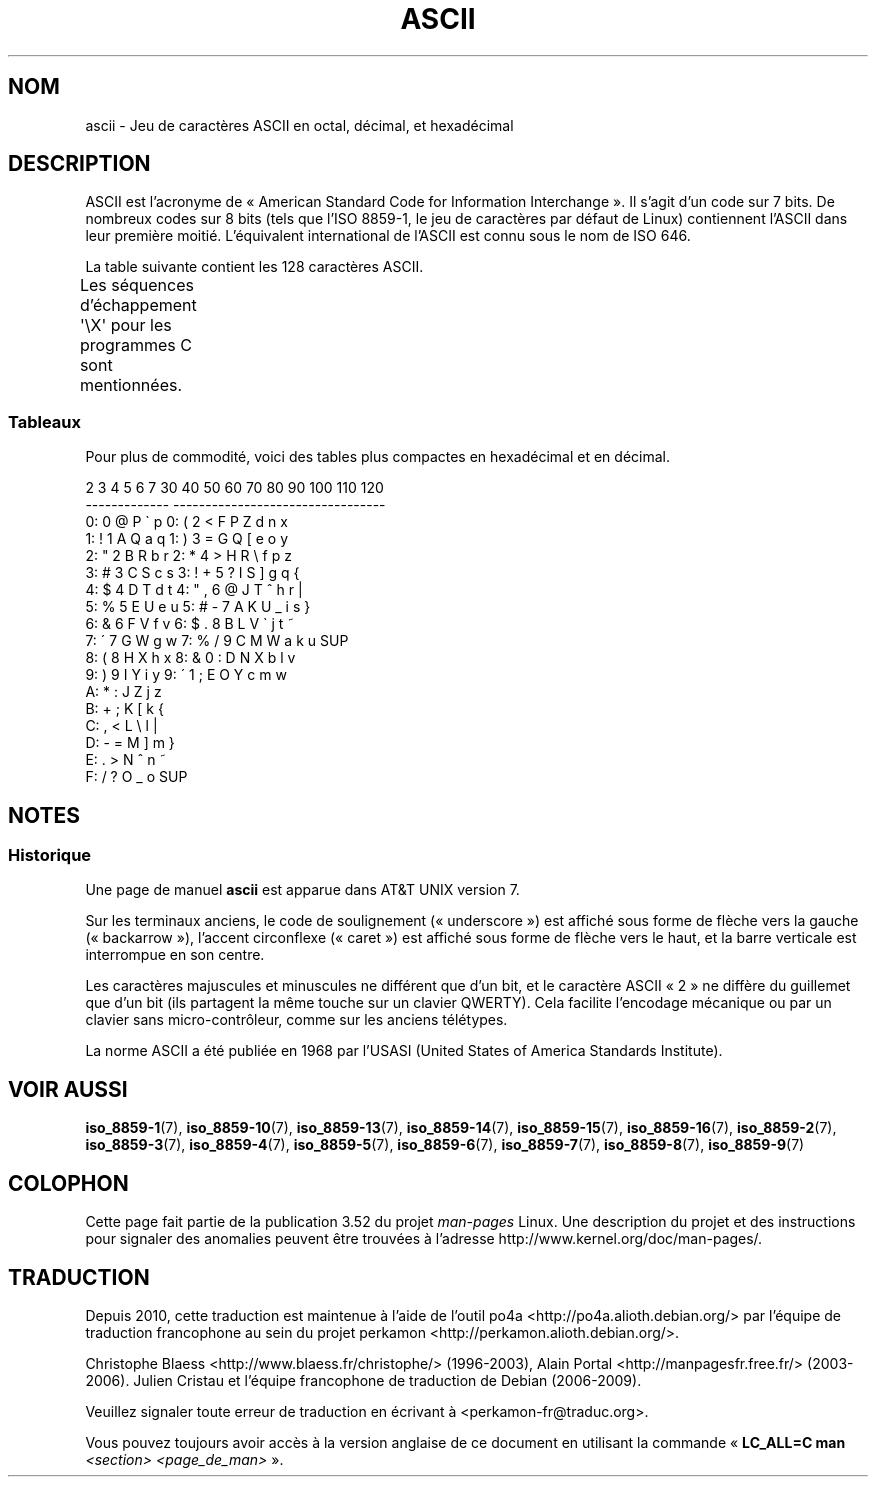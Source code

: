 .\" t
.\" Copyright (c) 1993 Michael Haardt (michael@moria.de)
.\" Created Fri Apr  2 11:32:09 MET DST 1993
.\"
.\" %%%LICENSE_START(GPLv2+_DOC_FULL)
.\" This is free documentation; you can redistribute it and/or
.\" modify it under the terms of the GNU General Public License as
.\" published by the Free Software Foundation; either version 2 of
.\" the License, or (at your option) any later version.
.\"
.\" The GNU General Public License's references to "object code"
.\" and "executables" are to be interpreted as the output of any
.\" document formatting or typesetting system, including
.\" intermediate and printed output.
.\"
.\" This manual is distributed in the hope that it will be useful,
.\" but WITHOUT ANY WARRANTY; without even the implied warranty of
.\" MERCHANTABILITY or FITNESS FOR A PARTICULAR PURPOSE.  See the
.\" GNU General Public License for more details.
.\"
.\" You should have received a copy of the GNU General Public
.\" License along with this manual; if not, see
.\" <http://www.gnu.org/licenses/>.
.\" %%%LICENSE_END
.\"
.\" Modified 1993-07-24 by Rik Faith (faith@cs.unc.edu)
.\" Modified 1994-05-15 by Daniel Quinlan (quinlan@yggdrasil.com)
.\" Modified 1994-11-22 by Daniel Quinlan (quinlan@yggdrasil.com)
.\" Modified 1995-07-11 by Daniel Quinlan (quinlan@yggdrasil.com)
.\" Modified 1996-12-18 by Michael Haardt and aeb
.\" Modified 1999-05-31 by Dimitri Papadopoulos (dpo@club-internet.fr)
.\" Modified 1999-08-08 by Michael Haardt (michael@moria.de)
.\" Modified 2004-04-01 by aeb
.\"
.\"*******************************************************************
.\"
.\" This file was generated with po4a. Translate the source file.
.\"
.\"*******************************************************************
.TH ASCII 7 "12 février 2009" Linux "Manuel du programmeur Linux"
.SH NOM
ascii \- Jeu de caractères ASCII en octal, décimal, et hexadécimal
.SH DESCRIPTION
ASCII est l'acronyme de «\ American Standard Code for Information
Interchange\ ». Il s'agit d'un code sur 7\ bits. De nombreux codes sur 8\ bits
(tels que l'ISO\ 8859\-1, le jeu de caractères par défaut de Linux)
contiennent l'ASCII dans leur première moitié. L'équivalent international de
l'ASCII est connu sous le nom de ISO\ 646.
.LP
La table suivante contient les 128\ caractères ASCII.
.LP
Les séquences d'échappement \f(CW\(aq\eX\(aq\fP pour les programmes C sont
mentionnées.
.if  t \{\
.ft CW
\}
.TS
l l l l l l l l.
Oct	Déc	Hex	Car.	Oct	Déc	Hex	Car.
_
000	0	00	NUL \(aq\e0\(aq	100	64	40	@
001	1	01	DET (début d'en\-tête)	101	65	41	A
002	2	02	DTX (début de texte)	102	66	42	B
003	3	03	FTX (fin de texte)	103	67	43	C
004	4	04	FTR (fin de transmission)	104	68	44	D
005	5	05	DEM (demande)	105	69	45	E
006	6	06	ACC (accusé de réception)	106	70	46	F
007	7	07	SON \(aq\ea\(aq (sonnerie)	107	71	47	G
010	8	08	EFF \(aq\eb\(aq (espace arrière)	110	72	48	H
011	9	09	TAB \(aq\et\(aq (tab. horizontale)	111	73	49	I
012	10	0A	PAL \(aq\en\(aq (changement ligne)	112	74	4A	J
013	11	0B	TAV \(aq\ev\(aq (tab. verticale)	113	75	4B	K
014	12	0C	SDP \(aq\ef\(aq (saut de page)	114	76	4C	L
015	13	0D	RC  \(aq\er\(aq (retour chariot)	115	77	4D	M
016	14	0E	HC  (hors code)	116	78	4E	N
017	15	0F	ES  (en code)	117	79	4F	O
020	16	10	ÉCT (échap. transmission)	120	80	50	P
021	17	11	CD1 (commande dispositif 1)	121	81	51	Q
022	18	12	CD2 (commande dispositif 2)	122	82	52	R
023	19	13	CD3 (commande dispositif 3)	123	83	53	S
024	20	14	CD4 (commande dispositif 4)	124	84	54	T
025	21	15	ACN (accusé réception nég.)	125	85	55	U
026	22	16	SYN (synchronisation)	126	86	56	V
027	23	17	FBT (fin bloc transmission)	127	87	57	W
030	24	18	ANN (annulation)	130	88	58	X
031	25	19	FS  (fin de support)	131	89	59	Y
032	26	1A	SUB (substitution)	132	90	5A	Z
033	27	1B	ÉCH (échappement)	133	91	5B	[
034	28	1C	SF  (séparateur fichiers)	134	92	5C	\e  \(aq\e\e\(aq
035	29	1D	SG  (séparateur de groupes)	135	93	5D	]
036	30	1E	SA  (sép. enregistrements)	136	94	5E	^
037	31	1F	SSA (sép. de sous\-articles)	137	95	5F	\&_
040	32	20	ESP (espace)	140	96	60	\`
041	33	21	!	141	97	61	a
042	34	22	"	142	98	62	b
043	35	23	#	143	99	63	c
044	36	24	$	144	100	64	d
045	37	25	%	145	101	65	e
046	38	26	&	146	102	66	f
047	39	27	\'	147	103	67	g
050	40	28	(	150	104	68	h
051	41	29	)	151	105	69	i
052	42	2A	*	152	106	6A	j
053	43	2B	+	153	107	6B	k
054	44	2C	,	154	108	6C	l
055	45	2D	\-	155	109	6D	m
056	46	2E	.	156	110	6E	n
057	47	2F	/	157	111	6F	o
060	48	30	0	160	112	70	p
061	49	31	1	161	113	71	q
062	50	32	2	162	114	72	r
063	51	33	3	163	115	73	s
064	52	34	4	164	116	74	t
065	53	35	5	165	117	75	u
066	54	36	6	166	118	76	v
067	55	37	7	167	119	77	w
070	56	38	8	170	120	78	x
071	57	39	9	171	121	79	y
072	58	3A	:	172	122	7A	z
073	59	3B	;	173	123	7B	{
074	60	3C	<	174	124	7C	|
075	61	3D	= 	175	125	7D	}
076	62	3E	>	176	126	7E	~
077	63	3F	?	177	127	7F	SUP
.TE
.if  t \{\
.in
.ft P
\}
.SS Tableaux
Pour plus de commodité, voici des tables plus compactes en hexadécimal et en
décimal.
.sp
.nf
.if  t \{\
.in 1i
.ft CW
\}
   2 3 4 5 6 7       30 40 50 60 70 80 90 100 110 120
 \-\-\-\-\-\-\-\-\-\-\-\-\-      \-\-\-\-\-\-\-\-\-\-\-\-\-\-\-\-\-\-\-\-\-\-\-\-\-\-\-\-\-\-\-\-\-
0:   0 @ P \` p     0:    (  2  <  F  P  Z  d   n   x
1: ! 1 A Q a q     1:    )  3  =  G  Q  [  e   o   y
2: " 2 B R b r     2:    *  4  >  H  R  \e  f   p   z
3: # 3 C S c s     3: !  +  5  ?  I  S  ]  g   q   {
4: $ 4 D T d t     4: "  ,  6  @  J  T  ^  h   r   |
5: % 5 E U e u     5: #  \-  7  A  K  U  _  i   s   }
6: & 6 F V f v     6: $  .  8  B  L  V  \`  j   t   ~
7: \' 7 G W g w     7: %  /  9  C  M  W  a  k   u  SUP
8: ( 8 H X h x     8: &  0  :  D  N  X  b  l   v
9: ) 9 I Y i y     9: \'  1  ;  E  O  Y  c  m   w
A: * : J Z j z
B: + ; K [ k {
C: , < L \e l |
D: \- = M ] m }
E: . > N ^ n ~
F: / ? O _ o SUP
.if  t \{\
.in
.ft P
\}
.fi
.SH NOTES
.SS Historique
Une page de manuel \fBascii\fP est apparue dans AT&T UNIX version\ 7.
.LP
Sur les terminaux anciens, le code de soulignement («\ underscore\ ») est
affiché sous forme de flèche vers la gauche («\ backarrow\ »), l'accent
circonflexe («\ caret\ ») est affiché sous forme de flèche vers le haut, et la
barre verticale est interrompue en son centre.
.LP
Les caractères majuscules et minuscules ne différent que d'un bit, et le
caractère ASCII «\ 2\ » ne diffère du guillemet que d'un bit (ils partagent
la même touche sur un clavier QWERTY). Cela facilite l'encodage mécanique ou
par un clavier sans micro\-contrôleur, comme sur les anciens télétypes.
.LP
.\"
.\" ASA was the American Standards Association and X3 was an ASA sectional
.\" committee on computers and data processing.  Its name changed to
.\" American National Standards Committee X3 (ANSC-X3) and now it is known
.\" as Accredited Standards Committee X3 (ASC X3).  It is accredited by ANSI
.\" and administered by ITI.  The subcommittee X3.2 worked on coded
.\" character sets; the task group working on ASCII appears to have been
.\" designated X3.2.4.  In 1966, ASA became the United States of America
.\" Standards Institute (USASI) and published ASCII in 1968.  It became the
.\" American National Standards Institute (ANSI) in 1969 and is the
.\" U.S. member body of ISO; private and nonprofit.
.\"
La norme ASCII a été publiée en 1968 par l'USASI (United States of America
Standards Institute).
.SH "VOIR AUSSI"
.ad l
\fBiso_8859\-1\fP(7), \fBiso_8859\-10\fP(7), \fBiso_8859\-13\fP(7), \fBiso_8859\-14\fP(7),
\fBiso_8859\-15\fP(7), \fBiso_8859\-16\fP(7), \fBiso_8859\-2\fP(7), \fBiso_8859\-3\fP(7),
\fBiso_8859\-4\fP(7), \fBiso_8859\-5\fP(7), \fBiso_8859\-6\fP(7), \fBiso_8859\-7\fP(7),
\fBiso_8859\-8\fP(7), \fBiso_8859\-9\fP(7)
.SH COLOPHON
Cette page fait partie de la publication 3.52 du projet \fIman\-pages\fP
Linux. Une description du projet et des instructions pour signaler des
anomalies peuvent être trouvées à l'adresse
\%http://www.kernel.org/doc/man\-pages/.
.SH TRADUCTION
Depuis 2010, cette traduction est maintenue à l'aide de l'outil
po4a <http://po4a.alioth.debian.org/> par l'équipe de
traduction francophone au sein du projet perkamon
<http://perkamon.alioth.debian.org/>.
.PP
Christophe Blaess <http://www.blaess.fr/christophe/> (1996-2003),
Alain Portal <http://manpagesfr.free.fr/> (2003-2006).
Julien Cristau et l'équipe francophone de traduction de Debian\ (2006-2009).
.PP
Veuillez signaler toute erreur de traduction en écrivant à
<perkamon\-fr@traduc.org>.
.PP
Vous pouvez toujours avoir accès à la version anglaise de ce document en
utilisant la commande
«\ \fBLC_ALL=C\ man\fR \fI<section>\fR\ \fI<page_de_man>\fR\ ».
